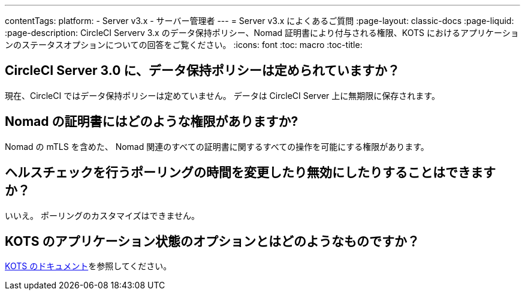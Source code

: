 ---
contentTags:
  platform:
  - Server v3.x
  - サーバー管理者
---
= Server v3.x によくあるご質問
:page-layout: classic-docs
:page-liquid:
:page-description: CircleCI Serverv 3.x のデータ保持ポリシー、Nomad 証明書により付与される権限、KOTS におけるアプリケーションのステータスオプションについての回答をご覧ください。
:icons: font
:toc: macro
:toc-title:

toc::[]

## CircleCI Server 3.0 に、データ保持ポリシーは定められていますか？
現在、CircleCI ではデータ保持ポリシーは定めていません。 データは CircleCI Server 上に無期限に保存されます。

## Nomad の証明書にはどのような権限がありますか?
Nomad の mTLS を含めた、 Nomad 関連のすべての証明書に関するすべての操作を可能にする権限があります。

## ヘルスチェックを行うポーリングの時間を変更したり無効にしたりすることはできますか？
いいえ。 ポーリングのカスタマイズはできません。

## KOTS のアプリケーション状態のオプションとはどのようなものですか？
https://kots.io/vendor/config/application-status/#resource-statuses[KOTS のドキュメント]を参照してください。